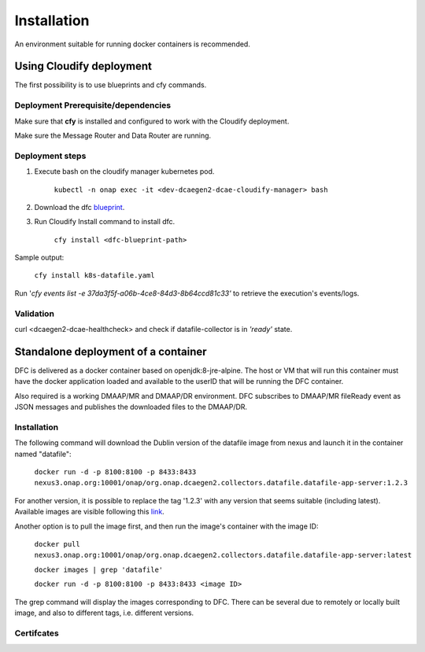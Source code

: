 .. This work is licensed under a Creative Commons Attribution 4.0 International License.
.. http://creativecommons.org/licenses/by/4.0

Installation
============

An environment suitable for running docker containers is recommended.

Using Cloudify deployment
-------------------------

The first possibility is to use blueprints and cfy commands.

Deployment Prerequisite/dependencies
^^^^^^^^^^^^^^^^^^^^^^^^^^^^^^^^^^^^

Make sure that **cfy** is installed and configured to work with the Cloudify deployment.

Make sure the Message Router and Data Router are running.

Deployment steps
^^^^^^^^^^^^^^^^

1. Execute bash on the cloudify manager kubernetes pod.

    ``kubectl -n onap exec -it <dev-dcaegen2-dcae-cloudify-manager> bash``

2. Download the dfc `blueprint`_.

.. _blueprint: https://gerrit.onap.org/r/gitweb?p=dcaegen2/platform/blueprints.git;a=blob;f=blueprints/reference_templates/k8s-datafile-collector.yaml-template;h=17d2aedec131154b4f5f84a08a099b0364b1e627;hb=HEAD

3. Run Cloudify Install command to install dfc.

    ``cfy install <dfc-blueprint-path>``

Sample output:

    ``cfy install k8s-datafile.yaml``

Run '*cfy events list -e 37da3f5f-a06b-4ce8-84d3-8b64ccd81c33'* to retrieve the execution's events/logs.

Validation
^^^^^^^^^^

curl <dcaegen2-dcae-healthcheck> and check if datafile-collector is in *'ready'* state.

Standalone deployment of a container
------------------------------------

DFC is delivered as a docker container based on openjdk:8-jre-alpine.  The
host or VM that will run this container must have the docker application
loaded and available to the userID that will be running the DFC container.

Also required is a working DMAAP/MR and DMAAP/DR environment. DFC
subscribes to DMAAP/MR fileReady event as JSON messages and publishes the downloaded files to the DMAAP/DR.

Installation
^^^^^^^^^^^^

The following command will download the Dublin version of the datafile image from
nexus and launch it in the container named "datafile":

    ``docker run -d -p 8100:8100 -p 8433:8433 nexus3.onap.org:10001/onap/org.onap.dcaegen2.collectors.datafile.datafile-app-server:1.2.3``

For another version, it is possible to replace the tag '1.2.3' with any version that seems suitable (including latest).
Available images are visible following this `link`_.

.. _link: https://nexus3.onap.org/#browse/search=keyword%3D*datafile*

Another option is to pull the image first, and then run the image's container with the image ID:

    ``docker pull nexus3.onap.org:10001/onap/org.onap.dcaegen2.collectors.datafile.datafile-app-server:latest``

    ``docker images | grep 'datafile'``

    ``docker run -d -p 8100:8100 -p 8433:8433 <image ID>``

The grep command will display the images corresponding to DFC. There can be several due to remotely or locally built
image, and also to different tags, i.e. different versions.

Certifcates
^^^^^^^^^^^
.. _page: ./certifcates.rst

